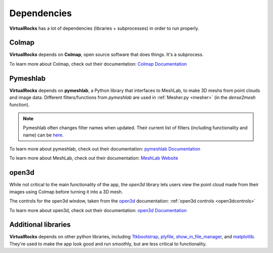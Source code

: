 Dependencies
-------------

**VirtualRocks** has a lot of dependencies (libraries + subprocesses) in order to run properly.

.. _colmap:

Colmap
===========

**VirtualRocks** depends on **Colmap**, open source software that does things. It's a subprocess.

To learn more about Colmap, check out their documentation: `Colmap Documentation <https://colmap.github.io/>`_


.. _meshlab:

Pymeshlab
=========

**VirtualRocks** depends on **pymeshlab**, a Python library that interfaces to MeshLab, to make 3D meshs from point clouds and 
image data. Different filters/functions from `pymeshlab` are used in :ref:`Mesher.py <mesher>` (in the `dense2mesh` function).

.. note::
    Pymeshlab often changes filter names when updated. Their current list of filters (including functionality and name) can be 
    `here <https://pymeshlab.readthedocs.io/en/latest/filter_list.html>`_.

To learn more about pymeshlab, check out their documentation: `pymeshlab Documentation <https://pymeshlab.readthedocs.io/en/latest/>`_

To learn more about MeshLab, check out their documentation: `MeshLab Website <https://www.meshlab.net>`_


open3d
======

While not critical to the main functionality of the app, the `open3d` library lets users view the point cloud made from their
images using Colmap before turning it into a 3D mesh.

The controls for the open3d window, taken from the 
`open3d <https://www.open3d.org/docs/latest/tutorial/visualization/visualization.html#Visualization>`_ documentation:
:ref:`open3d controls <open3dcontrols>`

To learn more about open3d, check out their documentation: `open3d Documentation <https://www.open3d.org/docs/latest/index.html>`_


Additional libraries
====================

**VirtualRocks** depends on other python libraries, including 
`Ttkbootstrap <https://ttkbootstrap.readthedocs.io/en/latest/>`_,
`plyfile <https://python-plyfile.readthedocs.io/en/latest/>`_,
`show_in_file_manager <https://pypi.org/project/show-in-file-manager/>`_,
and `matplotlib <https://matplotlib.org/stable/>`_. They're used to make the app look good and run smoothly, but are less critical
to functionality.


